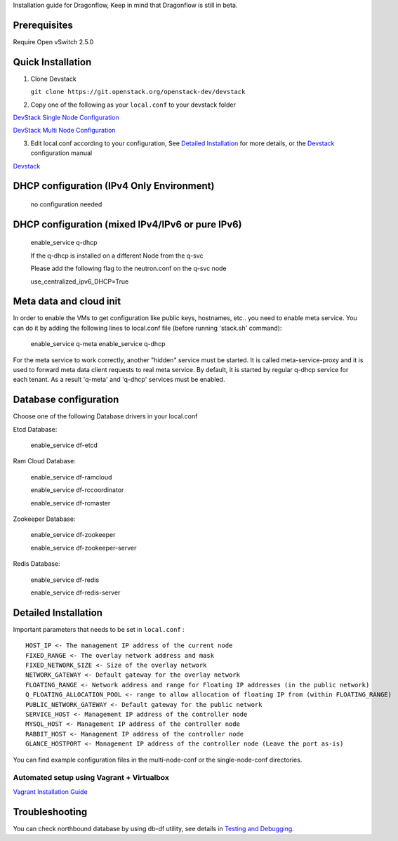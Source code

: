 Installation guide for Dragonflow,
Keep in mind that Dragonflow is still in beta.

Prerequisites
-------------

Require Open vSwitch 2.5.0

Quick Installation
------------------

1) Clone Devstack

   ``git clone https://git.openstack.org/openstack-dev/devstack``

2) Copy one of the following as your ``local.conf`` to your devstack folder

`DevStack Single Node Configuration <https://github.com/openstack/dragonflow/tree/master/doc/source/single-node-conf>`_

`DevStack Multi Node Configuration <https://github.com/openstack/dragonflow/tree/master/doc/source/multi-node-conf>`_

3) Edit local.conf according to your configuration, See
   `Detailed Installation`_ for more details, or the Devstack_ configuration
   manual

`Devstack <https://docs.openstack.org/devstack/latest/configuration.html>`_


DHCP configuration (IPv4 Only Environment)
-------------------------------------------

   no configuration needed

DHCP configuration (mixed IPv4/IPv6 or pure IPv6)
--------------------------------------------------

   enable_service q-dhcp

   If the q-dhcp is installed on a different Node from the q-svc

   Please add the following flag to the neutron.conf on the q-svc node

   use_centralized_ipv6_DHCP=True

Meta data and cloud init
------------------------

In order to enable the VMs to get configuration like public keys,
hostnames, etc.. you need to enable meta service. You can do it
by adding the following lines to local.conf file (before running
'stack.sh' command):

  enable_service q-meta
  enable_service q-dhcp

For the meta service to work correctly, another "hidden" service
must be started. It is called meta-service-proxy and it is
used to forward meta data client requests to real meta service.
By default, it is started by regular q-dhcp service for each tenant.
As a result 'q-meta' and 'q-dhcp' services must be enabled.

Database configuration
-----------------------

Choose one of the following Database drivers in your local.conf

Etcd Database:

    enable_service df-etcd

Ram Cloud Database:

    enable_service df-ramcloud

    enable_service df-rccoordinator

    enable_service df-rcmaster

Zookeeper Database:

    enable_service df-zookeeper

    enable_service df-zookeeper-server

Redis Database:

    enable_service df-redis

    enable_service df-redis-server

Detailed Installation
---------------------

Important parameters that needs to be set in ``local.conf`` :

::

    HOST_IP <- The management IP address of the current node
    FIXED_RANGE <- The overlay network address and mask
    FIXED_NETWORK_SIZE <- Size of the overlay network
    NETWORK_GATEWAY <- Default gateway for the overlay network
    FLOATING_RANGE <- Network address and range for Floating IP addresses (in the public network)
    Q_FLOATING_ALLOCATION_POOL <- range to allow allocation of floating IP from (within FLOATING_RANGE)
    PUBLIC_NETWORK_GATEWAY <- Default gateway for the public network
    SERVICE_HOST <- Management IP address of the controller node
    MYSQL_HOST <- Management IP address of the controller node
    RABBIT_HOST <- Management IP address of the controller node
    GLANCE_HOSTPORT <- Management IP address of the controller node (Leave the port as-is)

You can find example configuration files in the multi-node-conf or the
single-node-conf directories.


==========================================
Automated setup using Vagrant + Virtualbox
==========================================

`Vagrant Installation Guide <https://docs.openstack.org/dragonflow/latest/installation.html>`_

Troubleshooting
---------------
You can check northbound database  by using db-df utility, see details in
`Testing and Debugging <testing_and_debugging.rst>`_.
